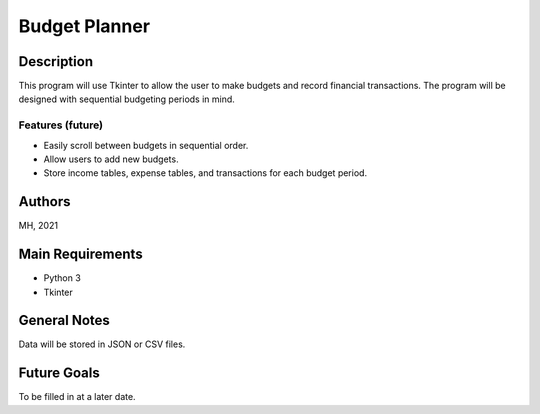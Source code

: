 ================
 Budget Planner
================

Description
===========

This program will use Tkinter to allow the user to make budgets and record financial transactions. The program will be designed with sequential budgeting periods in mind.

Features (future)
-----------------

* Easily scroll between budgets in sequential order.
* Allow users to add new budgets.
* Store income tables, expense tables, and transactions for each budget period.

Authors
=======

MH, 2021

Main Requirements
=================

* Python 3
* Tkinter

General Notes
=============

Data will be stored in JSON or CSV files.

Future Goals
============

To be filled in at a later date.
